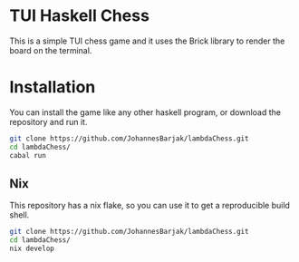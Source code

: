 * TUI Haskell Chess
This is a simple TUI chess game and
it uses the Brick library to render the board on the terminal.

* Installation
You can install the game like any other haskell program,
or download the repository and run it.
#+begin_src sh
  git clone https://github.com/JohannesBarjak/lambdaChess.git
  cd lambdaChess/
  cabal run
#+end_src

** Nix
This repository has a nix flake, so you can use it to get a reproducible build shell.
#+begin_src sh
  git clone https://github.com/JohannesBarjak/lambdaChess.git
  cd lambdaChess/
  nix develop
#+end_src

